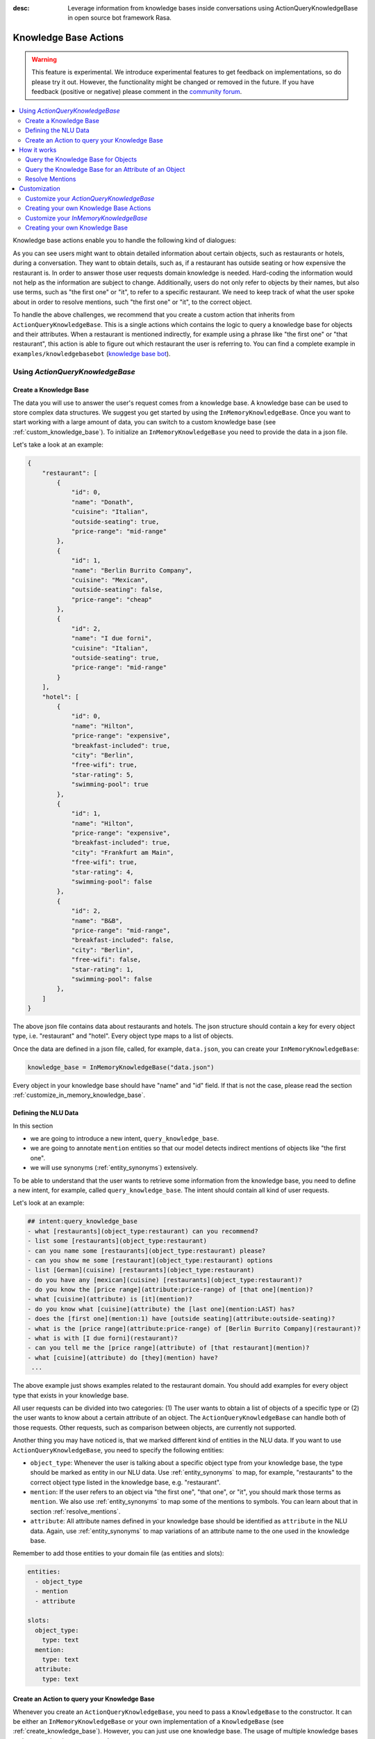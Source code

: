 :desc: Leverage information from knowledge bases inside conversations using ActionQueryKnowledgeBase
       in open source bot framework Rasa.

.. _knowledge_base_actions:

Knowledge Base Actions
======================

.. edit-link::

.. warning::
   This feature is experimental.
   We introduce experimental features to get feedback on implementations, so do please try it out.
   However, the functionality might be changed or removed in the future.
   If you have feedback (positive or negative) please comment in the `community forum <https://forum.rasa.com>`_.

.. contents::
   :local:

Knowledge base actions enable you to handle the following kind of dialogues:

.. image:: ../_static/images/knowledge-base-example.png

As you can see users might want to obtain detailed information about certain objects, such as restaurants or hotels,
during a conversation.
They want to obtain details, such as, if a restaurant has outside seating or how expensive the restaurant is.
In order to answer those user requests domain knowledge is needed.
Hard-coding the information would not help as the information are subject to change.
Additionally, users do not only refer to objects by their names, but also use terms, such as "the first one" or "it",
to refer to a specific restaurant.
We need to keep track of what the user spoke about in order to resolve mentions, such "the first one" or "it", to
the correct object.

To handle the above challenges, we recommend that you create a custom action that inherits from
``ActionQueryKnowledgeBase``.
This is a single actions which contains the logic to query a knowledge base for objects and their attributes.
When a restaurant is mentioned indirectly, for example using a phrase like "the first one" or "that restaurant",
this action is able to figure out which restaurant the user is referring to.
You can find a complete example in ``examples/knowledgebasebot``
(`knowledge base bot <https://github.com/RasaHQ/rasa/blob/master/examples/knowledgebasebot/>`_).


Using `ActionQueryKnowledgeBase`
--------------------------------

.. _create_knowledge_base:

Create a Knowledge Base
~~~~~~~~~~~~~~~~~~~~~~~

The data you will use to answer the user's request comes from a knowledge base.
A knowledge base can be used to store complex data structures.
We suggest you get started by using the ``InMemoryKnowledgeBase``.
Once you want to start working with a large amount of data, you can switch to a custom knowledge base
(see :ref:`custom_knowledge_base`).
To initialize an ``InMemoryKnowledgeBase`` you need to provide the data in a json file.

Let's take a look at an example:

.. code-block:: json

    {
        "restaurant": [
            {
                "id": 0,
                "name": "Donath",
                "cuisine": "Italian",
                "outside-seating": true,
                "price-range": "mid-range"
            },
            {
                "id": 1,
                "name": "Berlin Burrito Company",
                "cuisine": "Mexican",
                "outside-seating": false,
                "price-range": "cheap"
            },
            {
                "id": 2,
                "name": "I due forni",
                "cuisine": "Italian",
                "outside-seating": true,
                "price-range": "mid-range"
            }
        ],
        "hotel": [
            {
                "id": 0,
                "name": "Hilton",
                "price-range": "expensive",
                "breakfast-included": true,
                "city": "Berlin",
                "free-wifi": true,
                "star-rating": 5,
                "swimming-pool": true
            },
            {
                "id": 1,
                "name": "Hilton",
                "price-range": "expensive",
                "breakfast-included": true,
                "city": "Frankfurt am Main",
                "free-wifi": true,
                "star-rating": 4,
                "swimming-pool": false
            },
            {
                "id": 2,
                "name": "B&B",
                "price-range": "mid-range",
                "breakfast-included": false,
                "city": "Berlin",
                "free-wifi": false,
                "star-rating": 1,
                "swimming-pool": false
            },
        ]
    }

The above json file contains data about restaurants and hotels.
The json structure should contain a key for every object type, i.e. "restaurant" and "hotel".
Every object type maps to a list of objects.

Once the data are defined in a json file, called, for example, ``data.json``, you can create your
``InMemoryKnowledgeBase``:

.. code-block:: python

    knowledge_base = InMemoryKnowledgeBase("data.json")

Every object in your knowledge base should have "name" and "id" field.
If that is not the case, please read the section :ref:`customize_in_memory_knowledge_base`.


Defining the NLU Data
~~~~~~~~~~~~~~~~~~~~~

In this section

- we are going to introduce a new intent, ``query_knowledge_base``.
- we are going to annotate ``mention`` entities so that our model detects indirect mentions of objects like "the
  first one".
- we will use synonyms (:ref:`entity_synonyms`) extensively.

To be able to understand that the user wants to retrieve some information from the knowledge base, you need to define
a new intent, for example, called ``query_knowledge_base``.
The intent should contain all kind of user requests.

Let's look at an example:

.. code-block:: md

    ## intent:query_knowledge_base
    - what [restaurants](object_type:restaurant) can you recommend?
    - list some [restaurants](object_type:restaurant)
    - can you name some [restaurants](object_type:restaurant) please?
    - can you show me some [restaurant](object_type:restaurant) options
    - list [German](cuisine) [restaurants](object_type:restaurant)
    - do you have any [mexican](cuisine) [restaurants](object_type:restaurant)?
    - do you know the [price range](attribute:price-range) of [that one](mention)?
    - what [cuisine](attribute) is [it](mention)?
    - do you know what [cuisine](attribute) the [last one](mention:LAST) has?
    - does the [first one](mention:1) have [outside seating](attribute:outside-seating)?
    - what is the [price range](attribute:price-range) of [Berlin Burrito Company](restaurant)?
    - what is with [I due forni](restaurant)?
    - can you tell me the [price range](attribute) of [that restaurant](mention)?
    - what [cuisine](attribute) do [they](mention) have?
     ...

The above example just shows examples related to the restaurant domain.
You should add examples for every object type that exists in your knowledge base.

All user requests can be divided into two categories:
(1) The user wants to obtain a list of objects of a specific type or (2) the user wants to know about a certain
attribute of an object.
The ``ActionQueryKnowledgeBase`` can handle both of those requests.
Other requests, such as comparison between objects, are currently not supported.

Another thing you may have noticed is, that we marked different kind of entities in the NLU data.
If you want to use ``ActionQueryKnowledgeBase``, you need to specify the following entities:

- ``object_type``: Whenever the user is talking about a specific object type from your knowledge base, the type should
  be marked as entity in our NLU data. Use :ref:`entity_synonyms` to map, for example, "restaurants" to the correct
  object type listed in the knowledge base, e.g. "restaurant".
- ``mention``: If the user refers to an object via "the first one", "that one", or "it", you should mark those terms
  as ``mention``. We also use :ref:`entity_synonyms` to map some of the mentions to symbols. You can learn about that
  in section :ref:`resolve_mentions`.
- ``attribute``: All attribute names defined in your knowledge base should be identified as ``attribute`` in the
  NLU data. Again, use :ref:`entity_synonyms` to map variations of an attribute name to the one used in the
  knowledge base.

Remember to add those entities to your domain file (as entities and slots):

.. code-block:: md

    entities:
      - object_type
      - mention
      - attribute

    slots:
      object_type:
        type: text
      mention:
        type: text
      attribute:
        type: text


.. _create_action_query_knowledge_base:


Create an Action to query your Knowledge Base
~~~~~~~~~~~~~~~~~~~~~~~~~~~~~~~~~~~~~~~~~~~~~

Whenever you create an ``ActionQueryKnowledgeBase``, you need to pass a ``KnowledgeBase`` to the constructor.
It can be either an ``InMemoryKnowledgeBase`` or your own implementation of a ``KnowledgeBase``
(see :ref:`create_knowledge_base`).
However, you can just use one knowledge base.
The usage of multiple knowledge bases at the same time is not supported.

To create your own knowledge base action, you need to inherit ``ActionQueryKnowledgeBase`` and pass the knowledge
base to the constructor of ``ActionQueryKnowledgeBase``.

.. code-block:: python

    class MyKnowledgeBaseAction(ActionQueryKnowledgeBase):
        def __init__(self):
            knowledge_base = InMemoryKnowledgeBase("data.json")
            super().__init__(knowledge_base)

The name of the action is ``action_query_knowledge_base``.
Don't forget to add it to your domain file.

.. code-block:: md

    actions:
    - action_query_knowledge_base

.. note::
   If you overwrite the default action name ``action_query_knowledge_base``, you need to add the following three
   unfeaturized slots to your domain file: ``knowledge_base_objects``, ``knowledge_base_last_object``, and
   ``knowledge_base_last_object_type``.
   The slots are used internally by ``ActionQueryKnowledgeBase``.
   If you keep the default action name, those slots will be automatically added for you.

You also need to make sure, to add a story to your stories file that includes the intent ``query_knowledge_base`` and
the action ``action_query_knowledge_base``. For example:

.. code-block:: md

    ## Happy Path
    * greet
      - utter_greet
    * query_knowledge_base
      - action_query_knowledge_base
    * goodbye
      - utter_goodbye

The last thing you need to do is to define the template ``utter_ask_rephrase`` in your domain file.
If the action does not know how to handle the request of the user, it will use the template to tell the user, that
it is lost and the user should rephrase its request.
You could, for example, add the following to your domain file:

.. code-block:: md

  utter_ask_rephrase:
  - text: "Sorry, I'm not sure I understand. Can you rephrase?"
  - text: "Can you please rephrase? I did not got that."

You don't need to do anything else.
The action is now able to query the knowledge base.

How it works
------------

In general the ``ActionQueryKnowledgeBase`` looks at the entities that were picked up in the request and the
previous set slots to decide what to query for.

Query the Knowledge Base for Objects
~~~~~~~~~~~~~~~~~~~~~~~~~~~~~~~~~~~~

In order to query the knowledge base for any kind of objects, the user's request needs to include the object type.
Let's look at an example:

    `Can you please name some restaurants?`

The question includes the object type of interest: "restaurant".
If the request would not contain the type of interest, the action would not know what objects the user is interested in.
The action would not be able to formulate a query.
What when the user says something like:

    `What Italian restaurant options in Berlin do I have?`

In this example the user want to obtain a list of restaurants that (1) have an Italian cuisine and (2) are located in
Berlin.
In order to filter the objects in the knowledge base, you need to mark "Italian" and "Berlin" as entities.
E.g.

.. code-block:: md

    What [Italian](cuisine) [restaurant](object_type) options in [Berlin](city) do I have?.

The names of the attributes, e.g. "cuisine" and "city", should be equal to the ones used in the knowledge base.
You also need to add those as entities and slots to the domain file.
If the NER detects those attributes in the request of the user, the action will use those for filter the
restaurants found in the knowledge base.


Query the Knowledge Base for an Attribute of an Object
~~~~~~~~~~~~~~~~~~~~~~~~~~~~~~~~~~~~~~~~~~~~~~~~~~~~~~

If the user wants to obtain a detail of a certain object, the request of the user should include the object and
attribute of interest.
For example, if the user asks something like

    `What is the cuisine of Berlin Burrito Company?`

the user wants to obtain the "cuisine" (attribute of interest) for the restaurant "Berlin Burrito Company" (object of
interest).

However, users do not always refer to restaurants by their names.
Users can either refer to the object of interest by its name, e.g. "Berlin Burrito Company" (representation string
of the object), or they refer to a previously listed object via a mention, e.g.

    `What is the cuisine of the second restaurant you just mentioned?`

To learn more about how we resolve those mentions to the actual object in the knowledge base, go to section
:ref:`resolve_mentions`.

The attribute and object of interest should be marked as entities in the NLU training data, e.g.

.. code-block:: md

    What is the [cuisine](attribute) of [Berlin Burrito Company](restaurant)?

Make sure to add the object type, e.g. "restaurant", to the domain file as entity and slot.

.. _resolve_mentions:

Resolve Mentions
~~~~~~~~~~~~~~~~

Looking at the example from the beginning, we saw that users refer to previously mentioned objects during a conversation
in different ways.
Our action is able to (1) resolve ordinal mentions, such as "the first one", to the actual object and (2) resolve
mentions, such as "it" or "that one", to the last mentioned object in the conversation.
Let's take a closer look.

**Ordinal Mentions**

If the user refers to an object by its position in a list, we talk about ordinal mentions.
Let's look at an example conversation:

- User: `What restaurants in Berlin do you know?`
- Bot: `Found the following objects of type 'restaurant':  1: I due forni  2: PastaBar  3: Berlin Burrito Company`
- User: `Does the first one have outside seating?`

The user referred to "I due forni" by the term "the first one".
Other ordinal mentions are, for example:

- `the second one`
- `the last one`
- `any`
- `3`

Ordinal mentions are typically used when a list of objects was presented to the user.
To resolve those mentions to the actual object, we use an ordinal mention mapping which is set in the
``KnowledgeBase`` class.
The default mapping looks like the following:

  .. code-block:: python

      {
          "1": lambda l: l[0],
          "2": lambda l: l[1],
          "3": lambda l: l[2],
          "4": lambda l: l[3],
          "5": lambda l: l[4],
          "6": lambda l: l[5],
          "7": lambda l: l[6],
          "8": lambda l: l[7],
          "9": lambda l: l[8],
          "10": lambda l: l[9],
          "ANY": lambda l: random.choice(list),
          "LAST": lambda l: l[-1],
      }

The ordinal mention mapping maps a string, such as "1", to the object in a list, e.g. ``lambda l: l[0]``.
You can overwrite the ordinal mention mapping by calling the function ``set_ordinal_mention_mapping()`` on your
``KnowledgeBase`` implementation (see :ref:`customize_in_memory_knowledge_base`).
As the ordinal mention mapping does not, for example, include an entry for "the first one".
It is important that you use :ref:`entity_synonyms` to map "the first one" in your NLU data to "1".
For example,

.. code-block:: md

    Does the [first one](mention:1) have [outside seating](attribute:outside-seating)?

maps "first one" via a synonym to "1".
The NER detects "first one" as ``mention`` entity, but puts "1" into the ``mention`` slot.
Thus, our action can take the ``mention`` slot together with the ordinal mention mapping to resolve "first one" to
the actual object "I due forni".

**Other Mentions**

Take a look at the following conversation:

- User: `What is the cuisine of PastaBar?`
- Bot: `PastaBar has an Italian cuisine.`
- User: `Does it have wifi?`
- Bot: `Yes.`
- User: `Can you give me an address?`

In the second utterance of the user, the user refers to "PastaBar" by the word "it".
If the NER detected "it" as the entity ``mention``, the knowledge base action would resolve it to the last mentioned
object in the conversation, e.g. "PastaBar".
In the next utterance of the user, the user refers indirectly to the object "PastaBar".
However, the user does not mention "PastaBar" explicitly.
The knowledge base action would detect that the user wants to obtain the value of a specific attribute.
If no mention or object could be detected by the NER, the action just assumes the user is talking about he last
mentioned object, e.g. "PastaBar".
You can disable this behaviour by setting ``use_last_object_mention`` to ``False`` when initializing the action.


Customization
-------------

Customize your `ActionQueryKnowledgeBase`
~~~~~~~~~~~~~~~~~~~~~~~~~~~~~~~~~~~~~~~~~

You can overwrite the following two functions of `ActionQueryKnowledgeBase`:

- ``utter_objects()``
- ``utter_attribute_value()``

``utter_objects()`` is used when the user requested the bot to list some objects.
Once the bot retrieved some objects from the knowledge base, it will response to the user, for example, with

    `Found the following objects of type 'restaurant':`
    `1: I due forni`
    `2: PastaBar`
    `3: Berlin Burrito Company`

Or if no entities could be found

    `I could not find any objects of type 'restaurant'.`

If you want to change the utterance of the bot, you can overwrite the method ``utter_objects()`` in your action.

The function ``utter_attribute_value()`` determines what the bot utters when the user is asking for a detail of
an object.
If the attribute of interest was found in the knowledge base, the bot will response with the following utterance:

    `'Berlin Burrito Company' has the value 'Mexican' for attribute 'cuisine'.`

If no value for the requested attribute was found, the bot will response with

    `Did not find a valid value for attribute 'cuisine' for object 'Berlin Burrito Company'.`

If you want to change the utterance of the bot, you can overwrite the method ``utter_attribute_value()``.

.. note::
   There is a tutorial `here <https://blog.rasa.com/integrating-rasa-with-knowledge-bases/>`_ about how to use
   knowledge bases in custom actions. The tutorial will explain in detail the implementation behind
   ``ActionQueryKnowledgeBase``.


Creating your own Knowledge Base Actions
~~~~~~~~~~~~~~~~~~~~~~~~~~~~~~~~~~~~~~~~

``ActionQueryKnowledgeBase`` should allow you to get easily started with using a knowledge base for Rasa.
However, the action can only handle two kind of user requests:

- the user wants to get a list of objects from the knowledge base or
- the user wants to get the value of an attribute for a specific object

The action, for example, is not able to compare objects or consider relations between objects in your knowledge base.
Furthermore, resolving any mention to the last mentioned object in the conversation, might not always be optimal.
If you want to tackle more complex use cases, you can write your own custom action.
We added some helper function to ``rasa_sdk.knowledge_base.utils``
(`link to code <https://github.com/RasaHQ/rasa-sdk/tree/master/rasa_sdk/knowledge_base/>`_ )
that might help you when implementing your own solution.
We recommend to use the ``KnowledgeBase`` interface, so that you can still use the ``ActionQueryKnowledgeBase``
alongside your new custom action.


.. _customize_in_memory_knowledge_base:

Customize your `InMemoryKnowledgeBase`
~~~~~~~~~~~~~~~~~~~~~~~~~~~~~~~~~~~~~~

The class ``InMemoryKnowledgeBase`` inherits ``KnowledgeBase``.
You can customize your ``InMemoryKnowledgeBase`` by overwriting the following functions:

- ``get_key_attribute_of_object``: To keep track of what object the user was talking about last, we store the value
  of the key attribute in a specific slot. Every object should have a key attribute that is unique, i.e.
  similar to the primary key in a relation database. By default the name of the key attribute for every object type
  is set to "id". You can overwrite the name of the key attribute for a specific object type by calling
  ``set_key_attribute_of_object()``.
- ``get_representation_function_of_object``: Let's focus on the following restaurant:

  .. code-block:: json

      {
          "id": 0,
          "name": "Donath",
          "cuisine": "Italian",
          "outside-seating": true,
          "price-range": "mid-range"
      }

  When the user is asking to list any Italian restaurant, you don't want to confront the user with all details of that
  restaurant. You want to provide a meaningful name that identifies the restaurant. Most likely you would use
  just the name of the restaurant to speak about it.
  Thus, the function ``get_representation_function_of_object`` returns a lambda function that maps, for example, the
  above restaurant object to its name.

  .. code-block:: python

      lambda obj: obj["name"]

  This function is used whenever the bot is talking about a specific object, so that the user is given a meaningful
  name and he knows what exactly the bot is talking about.
  By default the lambda function is set to ``lambda obj: obj["name"]``. So, it returns the value of the attribute
  "name" of the object. If your object does not have an attribute "name", or the "name" of an object might be
  ambiguous, you should set a new lambda function for that object type by calling
  ``set_representation_function_of_object()``.
- ``set_ordinal_mention_mapping``: The ordinal mention mapping is needed to resolve an ordinal mention to an object
  in a list. For example, if the bot listed a few restaurants in Berlin, and the user then asked

    `Does the second one have outside seating?`

  you need to resolve "second one" to the correct object the bot listed before. Per
  default the ordinal mention mapping looks like this:

  .. code-block:: python

      {
          "1": lambda l: l[0],
          "2": lambda l: l[1],
          "3": lambda l: l[2],
          "4": lambda l: l[3],
          "5": lambda l: l[4],
          "6": lambda l: l[5],
          "7": lambda l: l[6],
          "8": lambda l: l[7],
          "9": lambda l: l[8],
          "10": lambda l: l[9],
          "ANY": lambda l: random.choice(list),
          "LAST": lambda l: l[-1],
      }

  You can overwrite it by calling the function ``set_ordinal_mention_mapping``.
  If you want to learn more about the usage of the mapping, go to section :ref:`resolve_mentions`.


See the `example bot <https://github.com/RasaHQ/rasa/blob/master/examples/knowledgebasebot/actions.py>`_ for an
example implementation of the ``InMemoryKnowledgeBase`` that uses the method ``set_representation_function_of_object``
to overwrite the default representation of the object type "hotel".
The implementation of the ``InMemoryKnowledgeBase`` itself can be found in the
`rasa-sdk <https://github.com/RasaHQ/rasa-sdk/tree/master/rasa_sdk/knowledge_base/>`_ package.


.. _custom_knowledge_base:

Creating your own Knowledge Base
~~~~~~~~~~~~~~~~~~~~~~~~~~~~~~~~

If you have more data or if you want to use a more complex data structure that, for example, involves relations between
different objects, you can create your own knowledge base implementation.
Just inherit ``KnowledgeBase`` and implement the methods ``get_objects()``, ``get_object()``, and
``get_attributes_of_object()``.
Please, check out the `code <https://github.com/RasaHQ/rasa-sdk/tree/master/rasa_sdk/knowledge_base/>`_ to get more
information on what those methods should do.
You can also customize your knowledge base further, for example, by adapting the methods mentioned in the section
:ref:`customize_in_memory_knowledge_base`.

.. note::
   We wrote a `blog post <https://blog.rasa.com/set-up-a-knowledge-base-to-encode-domain-knowledge-for-rasa/>`_
   that explains how you can set up your own knowledge base.
